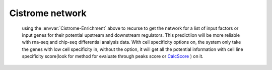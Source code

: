 Cistrome network
=======================


  .. envvar:: Cistrome-Network

  using the  :envvar:`Cistrome-Enrichment` above to recurse to get
  the network for a list of input factors or input genes for their
  potential upstream and downstream regulators. This predictiion will
  be more reliable with rna-seq and chip-seq differential analysis
  data. WIth cell specificity options on, the system only take the
  genes with low cell specificity in, without the option, it will get
  all the potential information with cell line specificity score(look
  for method for evaluate through peaks score or `CalcScore`_ ) on it.

.. digraph:: CN

    .. rankdir=TB
    .. size="15,15"
    .. edge[arrowhead=open]

    .. start[shape=circle, label="", style=filled]
    .. end[shape=doublecircle, label="", style=filled]

    .. readconf[shape=box,style=rounded, label="class Check"]
    .. bowtie[shape=box,style=rounded, label="Run Bowtie"]
    .. rawQC[shape=box,style=rounded, label="Run RawQC"]
    .. mappingQC[shape=box,style=rounded, label="Run MappingQC"]
    .. macs2[shape=box,style=rounded, label="Run MACS2"]
    .. peakcallingQC[shape=box,style=rounded, label="Run PeakcallingQC"]
    .. ceas_seqpos[shape=box,style=rounded, label="Run CEAS/Seqpos"]
    .. venn[shape=box,style=rounded, label="class Replicates, Draw VennDiagram and Correlation plot"]
    .. conservation[shape=box,style=rounded, label="Draw ConservationPlot"]
    .. annotationQC[shape=box,style=rounded, label="Run AnnotationQC"]

    
    .. ifmapped[shape=diamond, label="Mapped?"]
    .. ifrep[shape=diamond, label="Replicate?"]
    
    .. start -> readconf
    .. readconf -> rawQC
    .. rawQC -> ifmapped[headport=n, color="grey"]
    .. ifmapped -> mappingQC[label="[Yes]" tailport=s]
    .. ifmapped -> bowtie[taillabel="[No]" tailport=e]
    .. bowtie -> mappingQC
    .. mappingQC -> macs2[color="grey"]
    .. macs2 -> ifrep
    .. peakcallingQC -> ceas_seqpos[color="grey"]
    .. ifrep -> venn[label="[Yes]" tailport=s]
    .. ifrep -> conservation[label="[No]" tailport=e]
    .. venn -> conservation
    .. conservation -> peakcallingQC
    .. ceas_seqpos -> annotationQC
    .. annotationQC -> end[taillabel="Output Report"]

.. _CalcScore: https://bitbucket.org/siping/cistrome-applications-harvard/src/16cc3f3e456a/cistrome-extra-apps/Scripts/RegPotential.py
